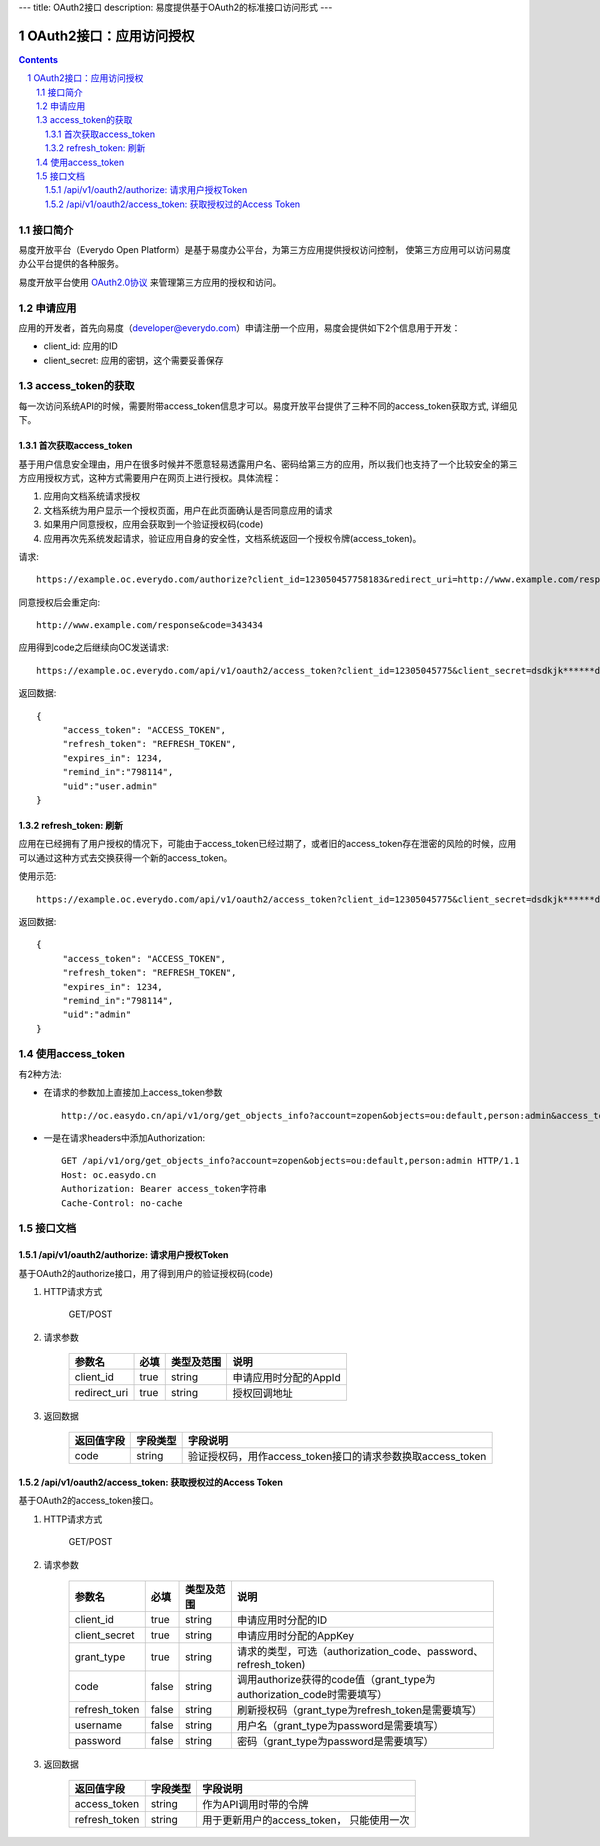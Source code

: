 ---
title: OAuth2接口
description: 易度提供基于OAuth2的标准接口访问形式
---

==================================
OAuth2接口：应用访问授权
==================================

.. sectnum:: 
.. contents::

接口简介
=============
易度开放平台（Everydo Open Platform）是基于易度办公平台，为第三方应用提供授权访问控制，
使第三方应用可以访问易度办公平台提供的各种服务。

易度开放平台使用 `OAuth2.0协议  <http://oauth.net/2/>`_  来管理第三方应用的授权和访问。

申请应用
===============
应用的开发者，首先向易度（developer@everydo.com）申请注册一个应用，易度会提供如下2个信息用于开发：

- client_id: 应用的ID
- client_secret: 应用的密钥，这个需要妥善保存

access_token的获取
==============================================
每一次访问系统API的时候，需要附带access_token信息才可以。易度开放平台提供了三种不同的access_token获取方式, 详细见下。

首次获取access_token
--------------------------
基于用户信息安全理由，用户在很多时候并不愿意轻易透露用户名、密码给第三方的应用，所以我们也支持了一个比较安全的第三方应用授权方式，这种方式需要用户在网页上进行授权。具体流程：

1. 应用向文档系统请求授权
2. 文档系统为用户显示一个授权页面，用户在此页面确认是否同意应用的请求
3. 如果用户同意授权，应用会获取到一个验证授权码(code)
4. 应用再次先系统发起请求，验证应用自身的安全性，文档系统返回一个授权令牌(access_token)。

请求::

  https://example.oc.everydo.com/authorize?client_id=123050457758183&redirect_uri=http://www.example.com/response

同意授权后会重定向::

  http://www.example.com/response&code=343434

应用得到code之后继续向OC发送请求::

  https://example.oc.everydo.com/api/v1/oauth2/access_token?client_id=12305045775&client_secret=dsdkjk******dsdd&grant_type=code&code=343434

返回数据::

  {
       "access_token": "ACCESS_TOKEN",
       "refresh_token": "REFRESH_TOKEN",
       "expires_in": 1234,
       "remind_in":"798114",
       "uid":"user.admin"
  }

refresh_token: 刷新
----------------------------------

应用在已经拥有了用户授权的情况下，可能由于access_token已经过期了，或者旧的access_token存在泄密的风险的时候，应用可以通过这种方式去交换获得一个新的access_token。

使用示范::

  https://example.oc.everydo.com/api/v1/oauth2/access_token?client_id=12305045775&client_secret=dsdkjk******dsdd&grant_type=refresh_token&refresh_token=434fhjfhs******dsdkj

返回数据::

  {
       "access_token": "ACCESS_TOKEN",
       "refresh_token": "REFRESH_TOKEN",
       "expires_in": 1234,
       "remind_in":"798114",
       "uid":"admin"
  }

使用access_token
===========================================
有2种方法:

- 在请求的参数加上直接加上access_token参数 ::
    
    http://oc.easydo.cn/api/v1/org/get_objects_info?account=zopen&objects=ou:default,person:admin&access_token=access_token字符串 

- 一是在请求headers中添加Authorization: ::

    GET /api/v1/org/get_objects_info?account=zopen&objects=ou:default,person:admin HTTP/1.1
    Host: oc.easydo.cn
    Authorization: Bearer access_token字符串
    Cache-Control: no-cache


接口文档
===================


/api/v1/oauth2/authorize: 请求用户授权Token
--------------------------------------------------
基于OAuth2的authorize接口，用了得到用户的验证授权码(code)

1. HTTP请求方式

    GET/POST

2. 请求参数

    =============  ======== ===============   =========================================================
    参数名            必填   类型及范围            说明
    =============  ======== ===============   =========================================================
    client_id       true     string	            申请应用时分配的AppId
    redirect_uri    true     string	            授权回调地址
    =============  ======== ===============   =========================================================

3. 返回数据

    =========== =========== ==========================================================
    返回值字段  字段类型    字段说明
    =========== =========== ==========================================================
    code        string      验证授权码，用作access_token接口的请求参数换取access_token
    =========== =========== ==========================================================



/api/v1/oauth2/access_token: 获取授权过的Access Token
-----------------------------------------------------------
基于OAuth2的access_token接口。

1. HTTP请求方式

    GET/POST

2. 请求参数

    =============  ===== ===============   =====================================================================
    参数名          必填      类型及范围            说明
    =============  ===== ===============   =====================================================================
    client_id      true   string           申请应用时分配的ID
    client_secret  true   string	         申请应用时分配的AppKey
    grant_type     true   string           请求的类型，可选（authorization_code、password、refresh_token)
    code           false  string           调用authorize获得的code值（grant_type为authorization_code时需要填写）
    refresh_token  false  string           刷新授权码（grant_type为refresh_token是需要填写）
    username       false  string           用户名（grant_type为password是需要填写）
    password       false  string           密码（grant_type为password是需要填写）
    =============  ===== ===============   =====================================================================


3. 返回数据

    =============== =========== ========================================================
    返回值字段      字段类型    字段说明
    =============== =========== ========================================================
    access_token    string      作为API调用时带的令牌
    refresh_token   string      用于更新用户的access_token， 只能使用一次
    =============== =========== ========================================================



